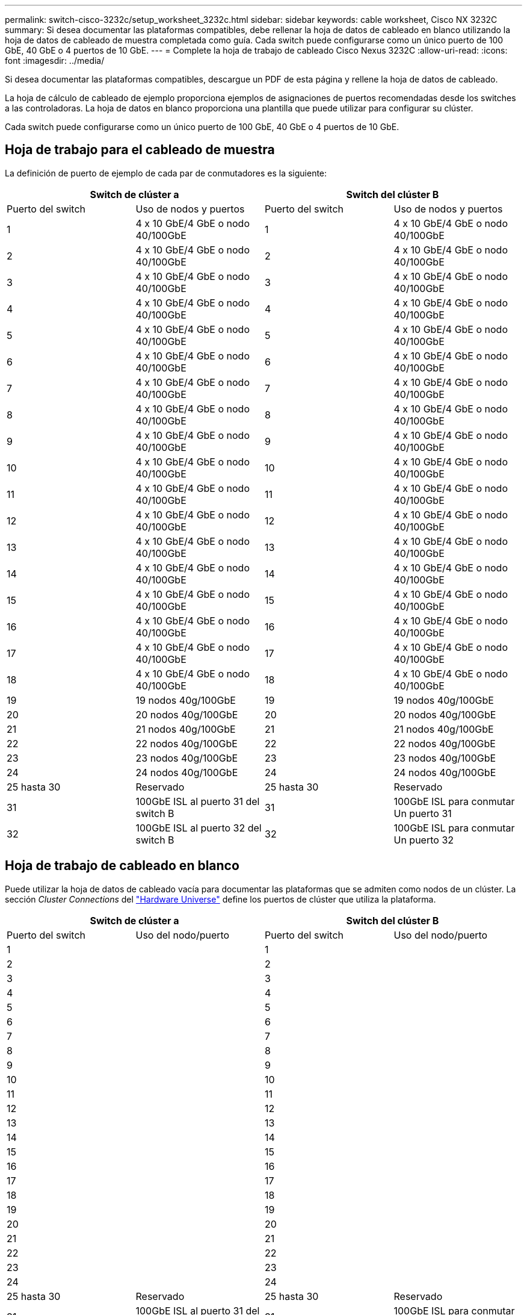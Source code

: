 ---
permalink: switch-cisco-3232c/setup_worksheet_3232c.html 
sidebar: sidebar 
keywords: cable worksheet, Cisco NX 3232C 
summary: Si desea documentar las plataformas compatibles, debe rellenar la hoja de datos de cableado en blanco utilizando la hoja de datos de cableado de muestra completada como guía. Cada switch puede configurarse como un único puerto de 100 GbE, 40 GbE o 4 puertos de 10 GbE. 
---
= Complete la hoja de trabajo de cableado Cisco Nexus 3232C
:allow-uri-read: 
:icons: font
:imagesdir: ../media/


[role="lead"]
Si desea documentar las plataformas compatibles, descargue un PDF de esta página y rellene la hoja de datos de cableado.

La hoja de cálculo de cableado de ejemplo proporciona ejemplos de asignaciones de puertos recomendadas desde los switches a las controladoras. La hoja de datos en blanco proporciona una plantilla que puede utilizar para configurar su clúster.

Cada switch puede configurarse como un único puerto de 100 GbE, 40 GbE o 4 puertos de 10 GbE.



== Hoja de trabajo para el cableado de muestra

La definición de puerto de ejemplo de cada par de conmutadores es la siguiente:

[cols="1, 1, 1, 1"]
|===
2+| Switch de clúster a 2+| Switch del clúster B 


| Puerto del switch | Uso de nodos y puertos | Puerto del switch | Uso de nodos y puertos 


 a| 
1
 a| 
4 x 10 GbE/4 GbE o nodo 40/100GbE
 a| 
1
 a| 
4 x 10 GbE/4 GbE o nodo 40/100GbE



 a| 
2
 a| 
4 x 10 GbE/4 GbE o nodo 40/100GbE
 a| 
2
 a| 
4 x 10 GbE/4 GbE o nodo 40/100GbE



 a| 
3
 a| 
4 x 10 GbE/4 GbE o nodo 40/100GbE
 a| 
3
 a| 
4 x 10 GbE/4 GbE o nodo 40/100GbE



 a| 
4
 a| 
4 x 10 GbE/4 GbE o nodo 40/100GbE
 a| 
4
 a| 
4 x 10 GbE/4 GbE o nodo 40/100GbE



 a| 
5
 a| 
4 x 10 GbE/4 GbE o nodo 40/100GbE
 a| 
5
 a| 
4 x 10 GbE/4 GbE o nodo 40/100GbE



 a| 
6
 a| 
4 x 10 GbE/4 GbE o nodo 40/100GbE
 a| 
6
 a| 
4 x 10 GbE/4 GbE o nodo 40/100GbE



 a| 
7
 a| 
4 x 10 GbE/4 GbE o nodo 40/100GbE
 a| 
7
 a| 
4 x 10 GbE/4 GbE o nodo 40/100GbE



 a| 
8
 a| 
4 x 10 GbE/4 GbE o nodo 40/100GbE
 a| 
8
 a| 
4 x 10 GbE/4 GbE o nodo 40/100GbE



 a| 
9
 a| 
4 x 10 GbE/4 GbE o nodo 40/100GbE
 a| 
9
 a| 
4 x 10 GbE/4 GbE o nodo 40/100GbE



 a| 
10
 a| 
4 x 10 GbE/4 GbE o nodo 40/100GbE
 a| 
10
 a| 
4 x 10 GbE/4 GbE o nodo 40/100GbE



 a| 
11
 a| 
4 x 10 GbE/4 GbE o nodo 40/100GbE
 a| 
11
 a| 
4 x 10 GbE/4 GbE o nodo 40/100GbE



 a| 
12
 a| 
4 x 10 GbE/4 GbE o nodo 40/100GbE
 a| 
12
 a| 
4 x 10 GbE/4 GbE o nodo 40/100GbE



 a| 
13
 a| 
4 x 10 GbE/4 GbE o nodo 40/100GbE
 a| 
13
 a| 
4 x 10 GbE/4 GbE o nodo 40/100GbE



 a| 
14
 a| 
4 x 10 GbE/4 GbE o nodo 40/100GbE
 a| 
14
 a| 
4 x 10 GbE/4 GbE o nodo 40/100GbE



 a| 
15
 a| 
4 x 10 GbE/4 GbE o nodo 40/100GbE
 a| 
15
 a| 
4 x 10 GbE/4 GbE o nodo 40/100GbE



 a| 
16
 a| 
4 x 10 GbE/4 GbE o nodo 40/100GbE
 a| 
16
 a| 
4 x 10 GbE/4 GbE o nodo 40/100GbE



 a| 
17
 a| 
4 x 10 GbE/4 GbE o nodo 40/100GbE
 a| 
17
 a| 
4 x 10 GbE/4 GbE o nodo 40/100GbE



 a| 
18
 a| 
4 x 10 GbE/4 GbE o nodo 40/100GbE
 a| 
18
 a| 
4 x 10 GbE/4 GbE o nodo 40/100GbE



 a| 
19
 a| 
19 nodos 40g/100GbE
 a| 
19
 a| 
19 nodos 40g/100GbE



 a| 
20
 a| 
20 nodos 40g/100GbE
 a| 
20
 a| 
20 nodos 40g/100GbE



 a| 
21
 a| 
21 nodos 40g/100GbE
 a| 
21
 a| 
21 nodos 40g/100GbE



 a| 
22
 a| 
22 nodos 40g/100GbE
 a| 
22
 a| 
22 nodos 40g/100GbE



 a| 
23
 a| 
23 nodos 40g/100GbE
 a| 
23
 a| 
23 nodos 40g/100GbE



 a| 
24
 a| 
24 nodos 40g/100GbE
 a| 
24
 a| 
24 nodos 40g/100GbE



 a| 
25 hasta 30
 a| 
Reservado
 a| 
25 hasta 30
 a| 
Reservado



 a| 
31
 a| 
100GbE ISL al puerto 31 del switch B
 a| 
31
 a| 
100GbE ISL para conmutar Un puerto 31



 a| 
32
 a| 
100GbE ISL al puerto 32 del switch B
 a| 
32
 a| 
100GbE ISL para conmutar Un puerto 32

|===


== Hoja de trabajo de cableado en blanco

Puede utilizar la hoja de datos de cableado vacía para documentar las plataformas que se admiten como nodos de un clúster. La sección _Cluster Connections_ del https://hwu.netapp.com["Hardware Universe"^] define los puertos de clúster que utiliza la plataforma.

[cols="1, 1, 1, 1"]
|===
2+| Switch de clúster a 2+| Switch del clúster B 


| Puerto del switch | Uso del nodo/puerto | Puerto del switch | Uso del nodo/puerto 


 a| 
1
 a| 
 a| 
1
 a| 



 a| 
2
 a| 
 a| 
2
 a| 



 a| 
3
 a| 
 a| 
3
 a| 



 a| 
4
 a| 
 a| 
4
 a| 



 a| 
5
 a| 
 a| 
5
 a| 



 a| 
6
 a| 
 a| 
6
 a| 



 a| 
7
 a| 
 a| 
7
 a| 



 a| 
8
 a| 
 a| 
8
 a| 



 a| 
9
 a| 
 a| 
9
 a| 



 a| 
10
 a| 
 a| 
10
 a| 



 a| 
11
 a| 
 a| 
11
 a| 



 a| 
12
 a| 
 a| 
12
 a| 



 a| 
13
 a| 
 a| 
13
 a| 



 a| 
14
 a| 
 a| 
14
 a| 



 a| 
15
 a| 
 a| 
15
 a| 



 a| 
16
 a| 
 a| 
16
 a| 



 a| 
17
 a| 
 a| 
17
 a| 



 a| 
18
 a| 
 a| 
18
 a| 



 a| 
19
 a| 
 a| 
19
 a| 



 a| 
20
 a| 
 a| 
20
 a| 



 a| 
21
 a| 
 a| 
21
 a| 



 a| 
22
 a| 
 a| 
22
 a| 



 a| 
23
 a| 
 a| 
23
 a| 



 a| 
24
 a| 
 a| 
24
 a| 



 a| 
25 hasta 30
 a| 
Reservado
 a| 
25 hasta 30
 a| 
Reservado



 a| 
31
 a| 
100GbE ISL al puerto 31 del switch B
 a| 
31
 a| 
100GbE ISL para conmutar Un puerto 31



 a| 
32
 a| 
100GbE ISL al puerto 32 del switch B
 a| 
32
 a| 
100GbE ISL para conmutar Un puerto 32

|===
.¿Qué sigue?
link:install-switch-3232c.html["Instale el interruptor"] .
